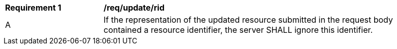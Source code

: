[[req_update_rid]]
[width="90%",cols="2,6a"]
|===
^|*Requirement {counter:req-id}* |*/req/update/rid*
^|A |If the representation of the updated resource submitted in the request body contained a resource identifier, the server SHALL ignore this identifier.
|===
